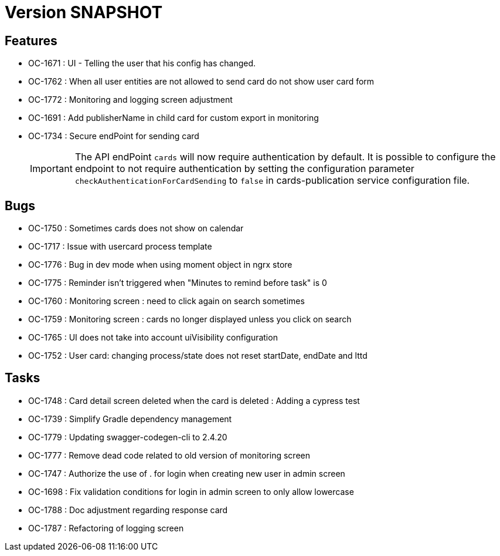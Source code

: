 // Copyright (c) 2018-2021 RTE (http://www.rte-france.com)
// See AUTHORS.txt
// This document is subject to the terms of the Creative Commons Attribution 4.0 International license.
// If a copy of the license was not distributed with this
// file, You can obtain one at https://creativecommons.org/licenses/by/4.0/.
// SPDX-License-Identifier: CC-BY-4.0

= Version SNAPSHOT

== Features
* OC-1671 : UI - Telling the user that his config has changed.
* OC-1762 : When all user entities are not allowed to send card do not show user card form
* OC-1772 : Monitoring and logging screen adjustment
* OC-1691 : Add publisherName in child card for custom export in monitoring
* OC-1734 : Secure endPoint for sending card
+
IMPORTANT: The API endPoint `cards` will now require authentication by default. 
It is possible to configure the endpoint to not require authentication by setting the configuration parameter `checkAuthenticationForCardSending` to `false` in cards-publication service configuration file.
+


== Bugs
* OC-1750 : Sometimes cards does not show on calendar
* OC-1717 : Issue with usercard process template
* OC-1776 : Bug in dev mode when using moment object in ngrx store
* OC-1775 : Reminder isn't triggered when "Minutes to remind before task" is 0
* OC-1760 : Monitoring screen : need to click again on search sometimes
* OC-1759 : Monitoring screen : cards no longer displayed unless you click on search
* OC-1765 : UI does not take into account uiVisibility configuration
* OC-1752 : User card: changing process/state does not reset startDate, endDate and lttd

== Tasks

* OC-1748 : Card detail screen deleted when the card is deleted : Adding a cypress test
* OC-1739 : Simplify Gradle dependency management
* OC-1779 : Updating swagger-codegen-cli to 2.4.20
* OC-1777 : Remove dead code related to old version of monitoring screen
* OC-1747 : Authorize the use of . for login when creating new user in admin screen
* OC-1698 : Fix validation conditions for login in admin screen to only allow lowercase
* OC-1788 : Doc adjustment regarding response card
* OC-1787 : Refactoring of logging screen
